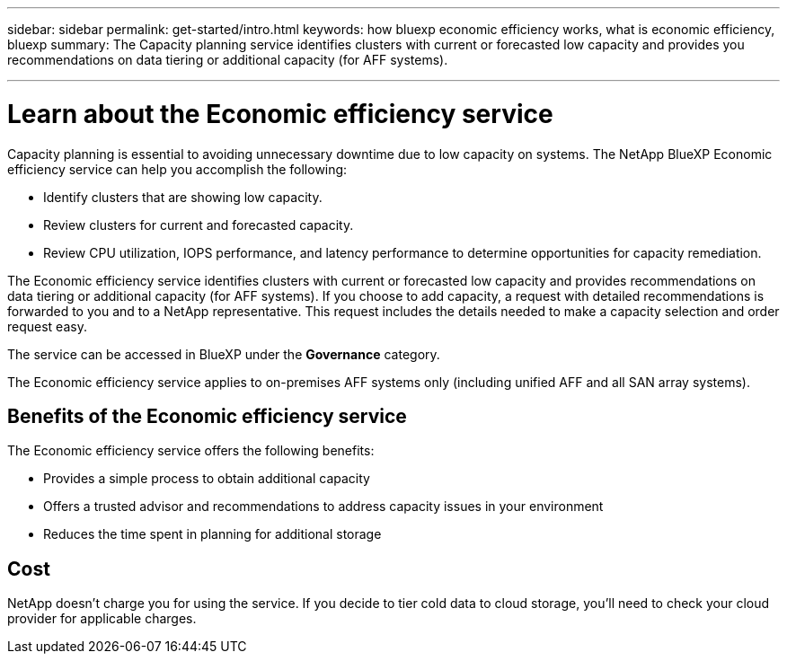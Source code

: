 ---
sidebar: sidebar
permalink: get-started/intro.html
keywords: how bluexp economic efficiency works, what is economic efficiency, bluexp
summary: The Capacity planning service identifies clusters with current or forecasted low capacity and provides you recommendations on data tiering or additional capacity (for AFF systems).

---

= Learn about the Economic efficiency service
:hardbreaks:
:icons: font
:imagesdir: ../media/concepts/

[.lead]
Capacity planning is essential to avoiding unnecessary downtime due to low capacity on systems. The NetApp BlueXP Economic efficiency service can help you accomplish the following:  

* Identify clusters that are showing low capacity.
* Review clusters for current and forecasted capacity.
* Review CPU utilization, IOPS performance, and latency performance to determine opportunities for capacity remediation.

The Economic efficiency service identifies clusters with current or forecasted low capacity and provides recommendations on data tiering or additional capacity (for AFF systems). If you choose to add capacity, a request with detailed recommendations is forwarded to you and to a NetApp representative. This request includes the details needed to make a capacity selection and order request easy. 

The service can be accessed in BlueXP under the *Governance* category. 

The Economic efficiency service applies to on-premises AFF systems only (including unified AFF and all SAN array systems). 

== Benefits of the Economic efficiency service

The Economic efficiency service offers the following benefits: 

* Provides a simple process to obtain additional capacity 
* Offers a trusted advisor and recommendations to address capacity issues in your environment
* Reduces the time spent in planning for additional storage

== Cost

NetApp doesn’t charge you for using the service. If you decide to tier cold data to cloud storage, you’ll need to check your cloud provider for applicable charges.
